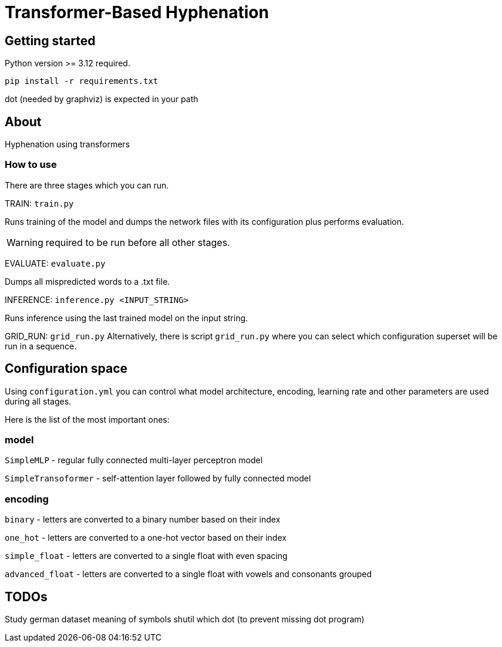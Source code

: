 = Transformer-Based Hyphenation

:author: Froldas

== Getting started

Python version >= 3.12 required.

`pip install -r requirements.txt`

dot (needed by graphviz) is expected in your path

== About

Hyphenation using transformers

=== How to use

There are three stages which you can run.

TRAIN: `train.py`

Runs training of the model and dumps the network files with its configuration plus performs evaluation.

WARNING: required to be run before all other stages.

EVALUATE: `evaluate.py`

Dumps all mispredicted words to a .txt file.

INFERENCE: `inference.py <INPUT_STRING>`

Runs inference using the last trained model on the input string.

GRID_RUN: `grid_run.py`
Alternatively, there is script `grid_run.py` where you can select which configuration superset will be run
in a sequence.

== Configuration space
Using `configuration.yml` you can control what model architecture, encoding, learning rate and other parameters are used during all stages.

Here is the list of the most important ones:

=== *model*

`SimpleMLP` - regular fully connected multi-layer perceptron model

`SimpleTransoformer` - self-attention layer followed by fully connected model

=== *encoding*

`binary` - letters are converted to a binary number based on their index

`one_hot` - letters are converted to a one-hot vector based on their index

`simple_float` - letters are converted to a single float with even spacing

`advanced_float` - letters are converted to a single float with vowels and consonants grouped

== TODOs
Study german dataset meaning of symbols
shutil which dot (to prevent missing dot program)


